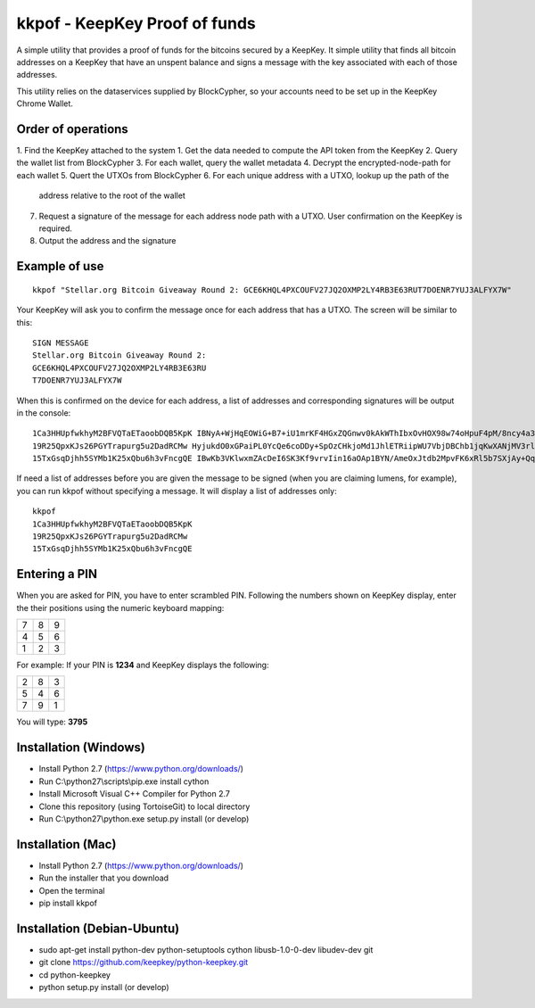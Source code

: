 kkpof - KeepKey Proof of funds
==============================
A simple utility that provides a proof of funds for the bitcoins secured
by a KeepKey. It simple utility that finds all bitcoin addresses on a
KeepKey that have an unspent balance and signs a message with the key
associated with each of those addresses.

This utility relies on the dataservices supplied by BlockCypher, so
your accounts need to be set up in the KeepKey Chrome Wallet.

Order of operations
-------------------
1. Find the KeepKey attached to the system
1. Get the data needed to compute the API token from the KeepKey
2. Query the wallet list from BlockCypher
3. For each wallet, query the wallet metadata
4. Decrypt the encrypted-node-path for each wallet
5. Quert the UTXOs from BlockCypher
6. For each unique address with a UTXO, lookup up the path of the
   address relative to the root of the wallet
7. Request a signature of the message for each address node path with a
   UTXO. User confirmation on the KeepKey is required.
8. Output the address and the signature

Example of use
--------------
::

    kkpof "Stellar.org Bitcoin Giveaway Round 2: GCE6KHQL4PXCOUFV27JQ2OXMP2LY4RB3E63RUT7DOENR7YUJ3ALFYX7W"

Your KeepKey will ask you to confirm the message once for each address
that has a UTXO. The screen will be similar to this::

    SIGN MESSAGE
    Stellar.org Bitcoin Giveaway Round 2:
    GCE6KHQL4PXCOUFV27JQ2OXMP2LY4RB3E63RU
    T7DOENR7YUJ3ALFYX7W

When this is confirmed on the device for each address, a list of
addresses and corresponding signatures will be output in the console::

    1Ca3HHUpfwkhyM2BFVQTaETaoobDQB5KpK IBNyA+WjHqEOWiG+B7+iU1mrKF4HGxZQGnwv0kAkWThIbxOvHOX98w74oHpuF4pM/8ncy4a3tWBDVCk8E2GggyU=
    19R25QpxKJs26PGYTrapurg5u2DadRCMw HyjukdO0xGPaiPL0YcQe6coDDy+SpOzCHkjoMd1JhlETRiipWU7VbjDBChb1jqKwXANjMV3rlIRmEEtzG87w/8w=
    15TxGsqDjhh5SYMb1K25xQbu6h3vFncgQE IBwKb3VKlwxmZAcDeI6SK3Kf9vrvIin16aOAp1BYN/AmeOxJtdb2MpvFK6xRl5b7SXjAy+QqTQP+uh0y/QvzrLg=

If need a list of addresses before you are given the message to be signed (when you are claiming lumens, for example),
you can run kkpof without specifying a message. It will display a list of addresses only::

    kkpof
    1Ca3HHUpfwkhyM2BFVQTaETaoobDQB5KpK
    19R25QpxKJs26PGYTrapurg5u2DadRCMw
    15TxGsqDjhh5SYMb1K25xQbu6h3vFncgQE


Entering a PIN
--------------

When you are asked for PIN, you have to enter scrambled PIN. Following
the numbers shown on KeepKey display, enter the their positions using the
numeric keyboard mapping:

+---+---+---+
| 7 | 8 | 9 |
+---+---+---+
| 4 | 5 | 6 |
+---+---+---+
| 1 | 2 | 3 |
+---+---+---+

For example: If your PIN is **1234** and KeepKey displays the following:

+---+---+---+
| 2 | 8 | 3 |
+---+---+---+
| 5 | 4 | 6 |
+---+---+---+
| 7 | 9 | 1 |
+---+---+---+

You will type: **3795**

Installation (Windows)
----------------------
* Install Python 2.7 (https://www.python.org/downloads/)
* Run C:\\python27\\scripts\\pip.exe install cython
* Install Microsoft Visual C++ Compiler for Python 2.7
* Clone this repository (using TortoiseGit) to local directory
* Run C:\\python27\\python.exe setup.py install (or develop)

Installation (Mac)
------------------
* Install Python 2.7 (https://www.python.org/downloads/)
* Run the installer that you download
* Open the terminal
* pip install kkpof

Installation (Debian-Ubuntu)
----------------------------
* sudo apt-get install python-dev python-setuptools cython libusb-1.0-0-dev libudev-dev git
* git clone https://github.com/keepkey/python-keepkey.git
* cd python-keepkey
* python setup.py install (or develop)
